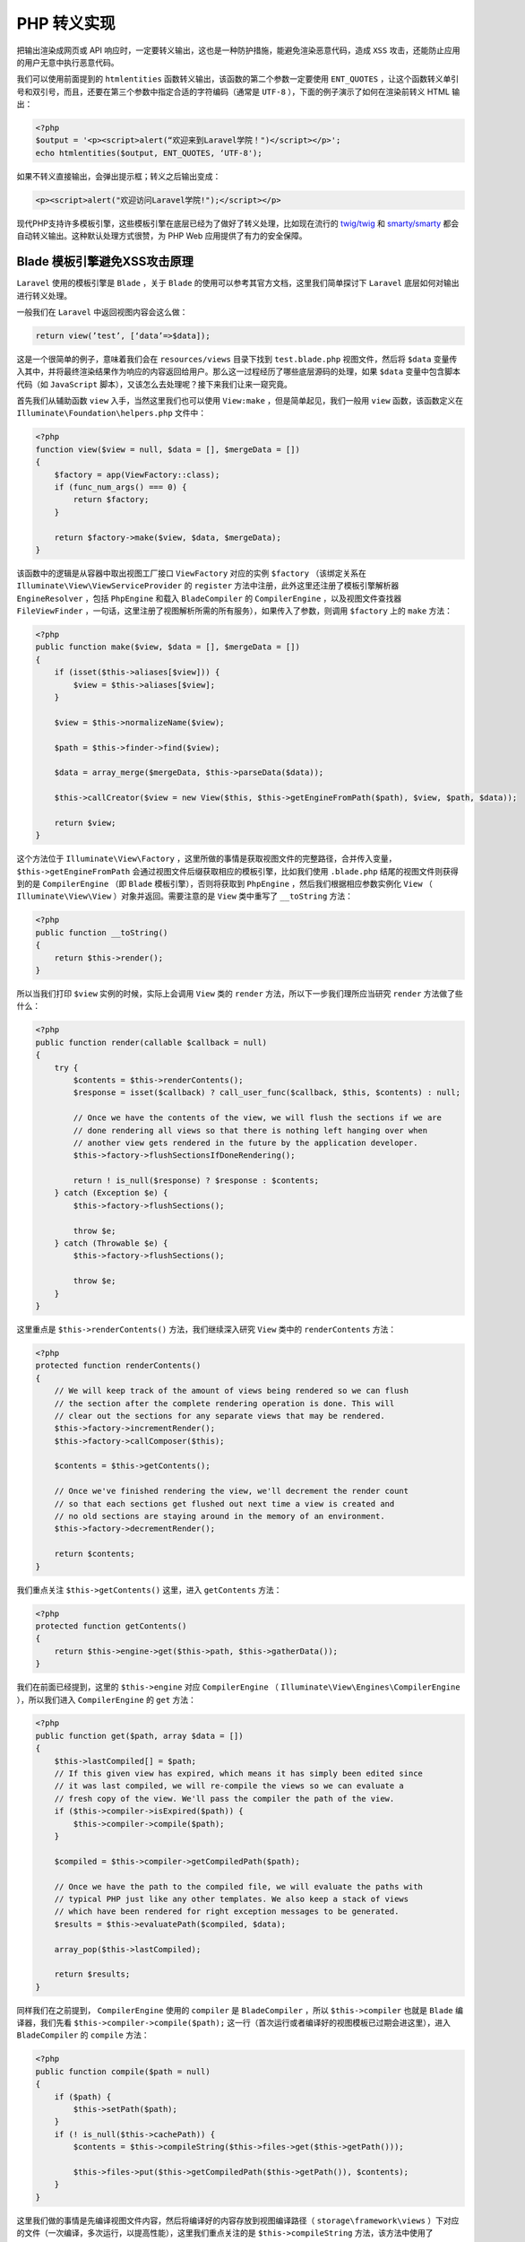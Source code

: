 PHP 转义实现
============
把输出渲染成网页或 API 响应时，一定要转义输出，这也是一种防护措施，能避免渲染恶意代码，造成 ``XSS`` 攻击，还能防止应用的用户无意中执行恶意代码。

我们可以使用前面提到的 ``htmlentities`` 函数转义输出，该函数的第二个参数一定要使用 ``ENT_QUOTES`` ，让这个函数转义单引号和双引号，而且，还要在第三个参数中指定合适的字符编码（通常是 ``UTF-8`` ），下面的例子演示了如何在渲染前转义 HTML 输出：

.. code-block:: php

    <?php
    $output = '<p><script>alert(“欢迎来到Laravel学院！")</script></p>';
    echo htmlentities($output, ENT_QUOTES, ‘UTF-8');

如果不转义直接输出，会弹出提示框；转义之后输出变成：

.. code-block:: html

    <p><script>alert("欢迎访问Laravel学院!");</script></p>

现代PHP支持许多模板引擎，这些模板引擎在底层已经为了做好了转义处理，比如现在流行的 `twig/twig <https://packagist.org/packages/twig/twig>`_ 和 `smarty/smarty <https://packagist.org/packages/smarty/smarty>`_ 都会自动转义输出。这种默认处理方式很赞，为 PHP Web 应用提供了有力的安全保障。

Blade 模板引擎避免XSS攻击原理
------------------------------
``Laravel`` 使用的模板引擎是 ``Blade`` ，关于 ``Blade`` 的使用可以参考其官方文档，这里我们简单探讨下 ``Laravel`` 底层如何对输出进行转义处理。

一般我们在 ``Laravel`` 中返回视图内容会这么做：

.. code-block:: php

    return view(’test’, [‘data’=>$data]);

这是一个很简单的例子，意味着我们会在 ``resources/views`` 目录下找到 ``test.blade.php`` 视图文件，然后将 ``$data`` 变量传入其中，并将最终渲染结果作为响应的内容返回给用户。那么这一过程经历了哪些底层源码的处理，如果 ``$data`` 变量中包含脚本代码（如 ``JavaScript`` 脚本），又该怎么去处理呢？接下来我们让来一窥究竟。

首先我们从辅助函数 ``view`` 入手，当然这里我们也可以使用 ``View:make`` ，但是简单起见，我们一般用 ``view`` 函数，该函数定义在 ``Illuminate\Foundation\helpers.php`` 文件中：

.. code-block:: php

    <?php
    function view($view = null, $data = [], $mergeData = [])
    {
        $factory = app(ViewFactory::class);
        if (func_num_args() === 0) {
            return $factory;
        }

        return $factory->make($view, $data, $mergeData);
    }

该函数中的逻辑是从容器中取出视图工厂接口 ``ViewFactory`` 对应的实例 ``$factory`` （该绑定关系在 ``Illuminate\View\ViewServiceProvider`` 的 ``register`` 方法中注册，此外这里还注册了模板引擎解析器 ``EngineResolver`` ，包括 ``PhpEngine`` 和载入 ``BladeCompiler`` 的 ``CompilerEngine`` ，以及视图文件查找器 ``FileViewFinder`` ，一句话，这里注册了视图解析所需的所有服务），如果传入了参数，则调用 ``$factory`` 上的 ``make`` 方法：

.. code-block:: php

    <?php
    public function make($view, $data = [], $mergeData = [])
    {
        if (isset($this->aliases[$view])) {
            $view = $this->aliases[$view];
        }

        $view = $this->normalizeName($view);

        $path = $this->finder->find($view);

        $data = array_merge($mergeData, $this->parseData($data));

        $this->callCreator($view = new View($this, $this->getEngineFromPath($path), $view, $path, $data));

        return $view;
    }

这个方法位于 ``Illuminate\View\Factory`` ，这里所做的事情是获取视图文件的完整路径，合并传入变量， ``$this->getEngineFromPath`` 会通过视图文件后缀获取相应的模板引擎，比如我们使用 ``.blade.php`` 结尾的视图文件则获得到的是 ``CompilerEngine`` （即 ``Blade`` 模板引擎），否则将获取到 ``PhpEngine`` ，然后我们根据相应参数实例化 ``View`` （ ``Illuminate\View\View`` ）对象并返回。需要注意的是 ``View`` 类中重写了 ``__toString`` 方法：

.. code-block:: php

    <?php
    public function __toString()
    {
        return $this->render();
    }

所以当我们打印 ``$view`` 实例的时候，实际上会调用 ``View`` 类的 ``render`` 方法，所以下一步我们理所应当研究 ``render`` 方法做了些什么：

.. code-block:: php

    <?php
    public function render(callable $callback = null)
    {
        try {
            $contents = $this->renderContents();
            $response = isset($callback) ? call_user_func($callback, $this, $contents) : null;

            // Once we have the contents of the view, we will flush the sections if we are
            // done rendering all views so that there is nothing left hanging over when
            // another view gets rendered in the future by the application developer.
            $this->factory->flushSectionsIfDoneRendering();

            return ! is_null($response) ? $response : $contents;
        } catch (Exception $e) {
            $this->factory->flushSections();

            throw $e;
        } catch (Throwable $e) {
            $this->factory->flushSections();

            throw $e;
        }
    }

这里重点是 ``$this->renderContents()`` 方法，我们继续深入研究 ``View`` 类中的 ``renderContents`` 方法：

.. code-block:: php

    <?php
    protected function renderContents()
    {
        // We will keep track of the amount of views being rendered so we can flush
        // the section after the complete rendering operation is done. This will
        // clear out the sections for any separate views that may be rendered.
        $this->factory->incrementRender();
        $this->factory->callComposer($this);

        $contents = $this->getContents();

        // Once we've finished rendering the view, we'll decrement the render count
        // so that each sections get flushed out next time a view is created and
        // no old sections are staying around in the memory of an environment.
        $this->factory->decrementRender();

        return $contents;
    }

我们重点关注 ``$this->getContents()`` 这里，进入 ``getContents`` 方法：

.. code-block:: php

    <?php
    protected function getContents()
    {
        return $this->engine->get($this->path, $this->gatherData());
    }

我们在前面已经提到，这里的 ``$this->engine`` 对应 ``CompilerEngine`` （ ``Illuminate\View\Engines\CompilerEngine`` ），所以我们进入 ``CompilerEngine`` 的 ``get`` 方法：

.. code-block:: php

    <?php
    public function get($path, array $data = [])
    {
        $this->lastCompiled[] = $path;
        // If this given view has expired, which means it has simply been edited since
        // it was last compiled, we will re-compile the views so we can evaluate a
        // fresh copy of the view. We'll pass the compiler the path of the view.
        if ($this->compiler->isExpired($path)) {
            $this->compiler->compile($path);
        }

        $compiled = $this->compiler->getCompiledPath($path);

        // Once we have the path to the compiled file, we will evaluate the paths with
        // typical PHP just like any other templates. We also keep a stack of views
        // which have been rendered for right exception messages to be generated.
        $results = $this->evaluatePath($compiled, $data);

        array_pop($this->lastCompiled);

        return $results;
    }

同样我们在之前提到， ``CompilerEngine`` 使用的 ``compiler`` 是 ``BladeCompiler`` ，所以 ``$this->compiler`` 也就是 ``Blade`` 编译器，我们先看 ``$this->compiler->compile($path);`` 这一行（首次运行或者编译好的视图模板已过期会进这里），进入 ``BladeCompiler`` 的 ``compile`` 方法：

.. code-block:: php

    <?php
    public function compile($path = null)
    {
        if ($path) {
            $this->setPath($path);
        }
        if (! is_null($this->cachePath)) {
            $contents = $this->compileString($this->files->get($this->getPath()));

            $this->files->put($this->getCompiledPath($this->getPath()), $contents);
        }
    }

这里我们做的事情是先编译视图文件内容，然后将编译好的内容存放到视图编译路径（ ``storage\framework\views`` ）下对应的文件（一次编译，多次运行，以提高性能），这里我们重点关注的是 ``$this->compileString`` 方法，该方法中使用了 ``token_get_all`` 函数将视图文件代码分割成多个片段，如果片段是数组的话则循环调用 ``$this->parseToken`` 方法：

.. code-block:: php

    <?php
    protected function parseToken($token)
    {
        list($id, $content) = $token;
        if ($id == T_INLINE_HTML) {
            foreach ($this->compilers as $type) {
                $content = $this->{"compile{$type}"}($content);
            }
        }

        return $content;
    }

来到这里，我们已经很接近真相了，针对 HTML 代码（含 ``Blade`` 指令代码），循环调用 ``compileExtensions`` 、 ``compileStatements`` 、 ``compileComments`` 和 ``compileEchos`` 方法，我们重点关注输出方法 ``compileEchos`` ， ``Blade`` 引擎默认提供了 ``compileRawEchos`` 、 ``compileEscapedEchos`` 和 ``compileRegularEchos`` 三种输出方法，对应的指令分别是 ``{!! !!}`` 、 ``{{{ }}}`` 和 ``{{ }}`` ，顾名思义， ``compileRawEchos`` 对应的是原生输出：

.. code-block:: php

    <?php
    protected function compileRawEchos($value)
    {
        $pattern = sprintf('/(@)?%s\s*(.+?)\s*%s(\r?\n)?/s', $this->rawTags[0], $this->rawTags[1]);
        $callback = function ($matches) {
            $whitespace = empty($matches[3]) ? '' : $matches[3].$matches[3];

            return $matches[1] ? substr($matches[0], 1) : '<?php echo '.$this->compileEchoDefaults($matches[2]).'; ?>'.$whitespace;
        };

        return preg_replace_callback($pattern, $callback, $value);
    }

即 ``Blade`` 视图中以 ``{!! !!}`` 包裹的变量会原生输出 HTML ，如果要显示图片、链接，推荐这种方式。

``{{{}}}`` 对应的 ``CompileEscapedEchos`` ，这个在 Laravel 4.2 及以前版本中用于转义，现在已经替换成了 ``{{}}`` ，即调用 ``compileRegularEchos`` 方法：

.. code-block:: php

    <?php
    protected function compileRegularEchos($value)
    {
        $pattern = sprintf('/(@)?%s\s*(.+?)\s*%s(\r?\n)?/s', $this->contentTags[0], $this->contentTags[1]);
        $callback = function ($matches) {
            $whitespace = empty($matches[3]) ? '' : $matches[3].$matches[3];

            $wrapped = sprintf($this->echoFormat, $this->compileEchoDefaults($matches[2]));

            return $matches[1] ? substr($matches[0], 1) : '<?php echo '.$wrapped.'; ?>'.$whitespace;
        };

        return preg_replace_callback($pattern, $callback, $value);
    }

其中 ``$this->echoFormat`` 对应 ``e(%s)`` ，无独有偶， ``compileEscapedEchos`` 中也用到这个方法：

.. code-block:: php

    <?php
    protected function compileEscapedEchos($value)
    {
        $pattern = sprintf('/(@)?%s\s*(.+?)\s*%s(\r?\n)?/s', $this->escapedTags[0], $this->escapedTags[1]);
        $callback = function ($matches) {
            $whitespace = empty($matches[3]) ? '' : $matches[3].$matches[3];

            return $matches[1] ? $matches[0] : '<?php echo e('.$this->compileEchoDefaults($matches[2]).'); ?>'.$whitespace;
        };

        return preg_replace_callback($pattern, $callback, $value);

    }

辅助函数 ``e()`` 定义在 ``Illuminate\Support\helpers.php`` 中：

.. code-block:: php

    <?php
    function e($value)
    {
        if ($value instanceof Htmlable) {
            return $value->toHtml();
        }
        return htmlentities($value, ENT_QUOTES, 'UTF-8', false);
    }

其作用就是对输入的值进行转义。

经过这样的转义，视图中的 ``{{ $data }}`` 或被编译成 ``<?php echo $data?>`` ，最终如何将 ``$data`` 传入视图输出，我们再回到 ``CompilerEngine`` 的 ``get`` 方法，看这一段：

.. code-block:: php

    <?php
    $results = $this->evaluatePath($compiled, $data);

``evaluatePath`` 中传入了编译后的视图文件路径和传入的变量 ``$data`` ，该方法定义如下：

.. code-block:: php

    <?php
    protected function evaluatePath($__path, $__data)
    {
       $obLevel = ob_get_level();ob_start();

        extract($__data, EXTR_SKIP);

        // We'll evaluate the contents of the view inside a try/catch block so we can
        // flush out any stray output that might get out before an error occurs or
        // an exception is thrown. This prevents any partial views from leaking.
        try {
            include $__path;
        } catch (Exception $e) {
            $this->handleViewException($e, $obLevel);
        } catch (Throwable $e) {
            $this->handleViewException(new FatalThrowableError($e), $obLevel);
        }

        return ltrim(ob_get_clean());
    }

这里面调用了 PHP 系统函数 ``extract`` 将传入变量从数组中导入当前编译后模板中（通过 ``include $__path`` 引入），其作用也就是将编译后视图文件中的变量悉数替换成传入的变量值（通过键名映射）。

好了，这就是 ``Blade`` 视图模板从渲染到输出的基本过程，可以看到我们通过 ``{{}}`` 来转义输出，从而达到避免 ``XSS`` 攻击的目的。